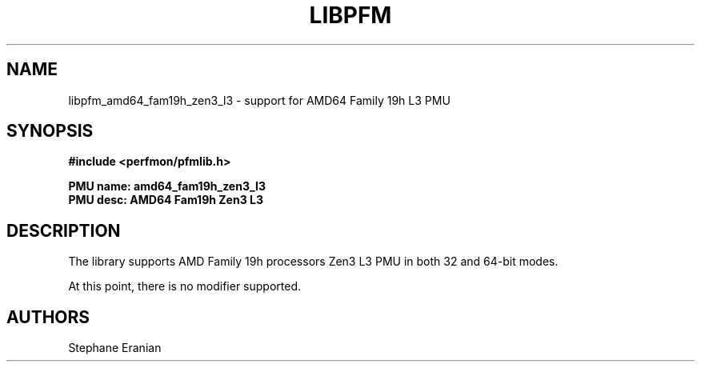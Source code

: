 .TH LIBPFM 3  "March, 2021" "" "Linux Programmer's Manual"
.SH NAME
libpfm_amd64_fam19h_zen3_l3 - support for AMD64 Family 19h L3 PMU
.SH SYNOPSIS
.nf
.B #include <perfmon/pfmlib.h>
.sp
.B PMU name: amd64_fam19h_zen3_l3
.B PMU desc: AMD64 Fam19h Zen3 L3
.sp
.SH DESCRIPTION
The library supports AMD Family 19h processors Zen3 L3 PMU in both 32 and 64-bit modes.

At this point, there is no modifier supported.
.SH AUTHORS
.nf
Stephane Eranian
.if
.PP
